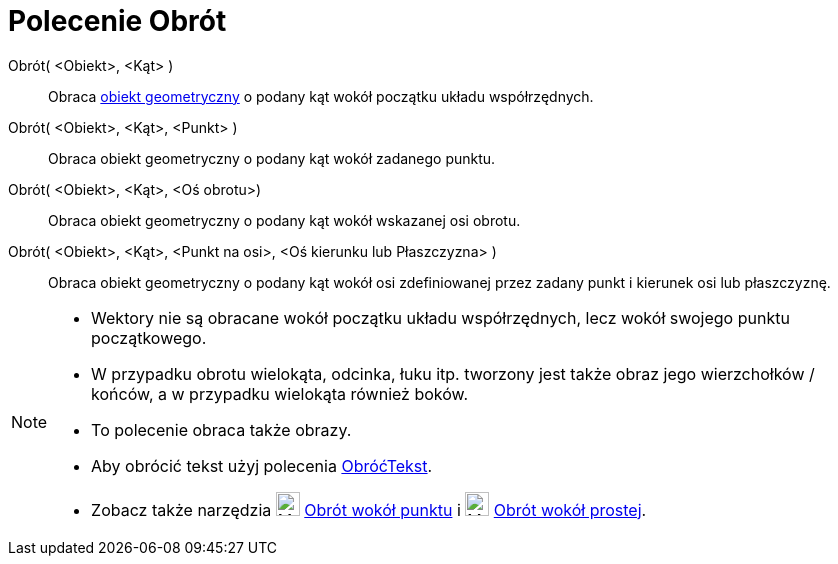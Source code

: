 = Polecenie Obrót
:page-en: commands/Rotate
ifdef::env-github[:imagesdir: /en/modules/ROOT/assets/images]

Obrót( <Obiekt>, <Kąt> )::

Obraca xref:/Obiekty_Geometryczne.adoc[obiekt geometryczny] o podany kąt wokół początku układu współrzędnych.

Obrót( <Obiekt>, <Kąt>, <Punkt> )::

Obraca obiekt geometryczny o podany kąt wokół zadanego punktu.

Obrót( <Obiekt>, <Kąt>, <Oś obrotu>)::

Obraca obiekt geometryczny o podany kąt wokół wskazanej osi obrotu.

Obrót( <Obiekt>, <Kąt>, <Punkt na osi>, <Oś kierunku lub Płaszczyzna> )::

Obraca obiekt geometryczny o podany kąt wokół osi zdefiniowanej przez zadany punkt i kierunek osi lub płaszczyznę.

[NOTE]
====

* Wektory nie są obracane wokół początku układu współrzędnych, lecz wokół swojego punktu początkowego.
* W przypadku obrotu wielokąta, odcinka, łuku itp. tworzony jest także obraz jego wierzchołków / końców, a w przypadku wielokąta również boków.
* To polecenie obraca także obrazy.
* Aby obrócić tekst użyj polecenia xref:/commands/ObróćTekst.adoc[ObróćTekst].
* Zobacz także narzędzia image:24px-Mode_rotatebyangle.svg.png[Mode rotatebyangle.svg,width=24,height=24]
xref:/tools//Obrót_wokół_punktu.adoc[Obrót wokół punktu] i image:24px-Mode_rotatearoundline.svg.png[Mode
rotatearoundline.svg,width=24,height=24] xref:/tools/Obrót_wokół_prostej.adoc[Obrót wokół prostej].

====
